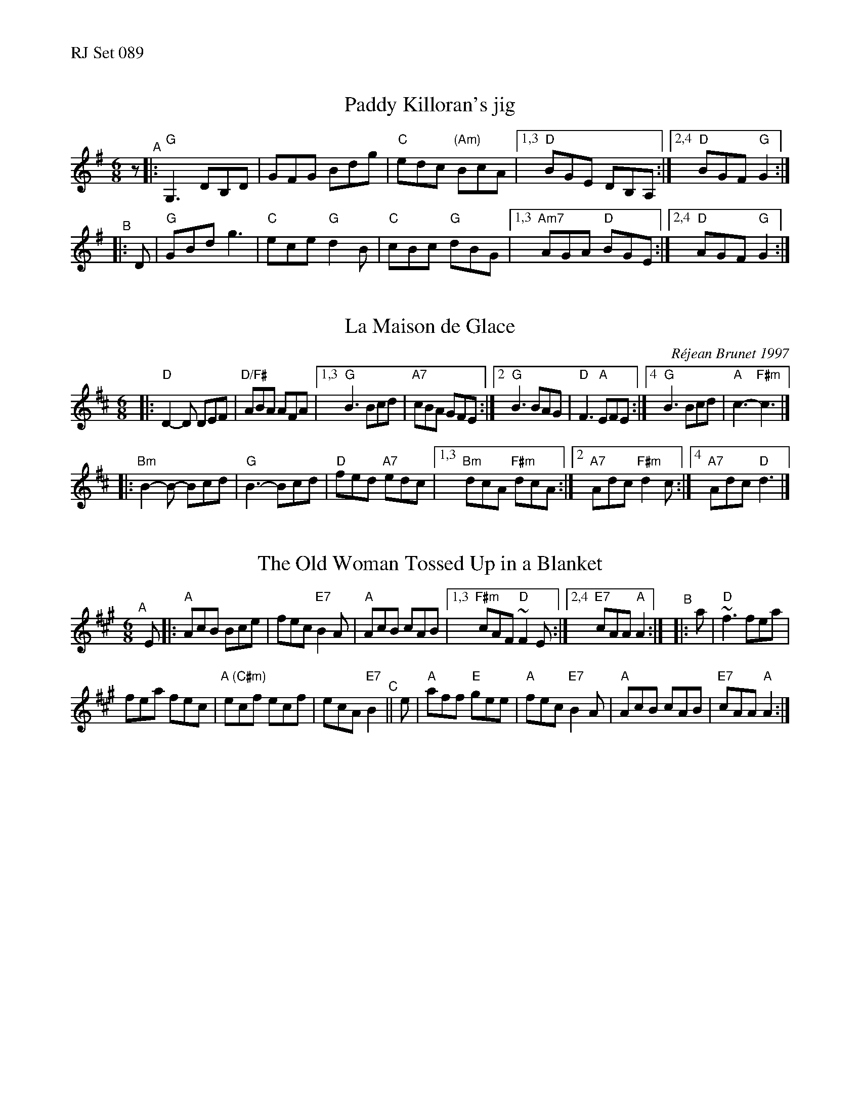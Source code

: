 %%text RJ Set 089


X: 1
T: Paddy Killoran's jig
R: jig
%S: s:2 b:11(6+5)
D: From recording by J-P Loyer, Ojnab
Z: Translated to abc by Debby Knight
Z: Condensed by John Chambers
M: 6/8
L: 1/8
K: G
z "^A"|:\
"G"G,3 DB,D | GFG Bdg | "C"edc "(Am)"BcA \
|[1,3  "D"BGE DB,A, :|[2,4  "D"BGF "G"G2 :|
"^B"|: D |\
"G"GBd g3 | "C"ece "G"d2B | "C"cBc "G"dBG |\
[1,3 "Am7"AGA "D"BGE :|[2,4 "D"AGF "G"G2 :|


X: 2
T: La Maison de Glace
C: R\'ejean Brunet 1997
M: 6/8
L: 1/8
R: 6/8
K: D
|:\
"D"D2-D DEF | "D/F#"ABA AFA |\
[1,3 "G"B3 Bcd | "A7"cBA GFE :|\
[2 "G"B3 BAG | "D"F3 "A"EFE :|\
[4 "G"B3 Bcd | "A"c3- "F#m"c3 |]
|:\
"Bm"B2-B- Bcd | "G"B3- Bcd | "D"fed "A7"edc |\
[1,3 "Bm"dcA "F#m"dcA :|[2 "A7"Adc "F#m"d2c :|[4 "A7"Adc "D"d3 |]


X: 3
T: The Old Woman Tossed Up in a Blanket
%S: s:2 b:13(6+7)
N: O'Neill's - 771, modified by Debby Knight
N: Condensed by John Chambers
N: Ornament (~) is a mordant
M: 6/8
R: Jig
K: A
"^A"[|]\
E |: "A"AcB Bce | fec "E7"B2A | "A"AcB cAB |[1,3 "F#m"cAF "D"~F2E :|[2,4 "E7"cAA "A"A2 :| "^B"|: a | "D"~f3 fea |
fea fec | "A (C#m)"ecf ecf | ecA "E7"B2 "^C"|| e | "A"aff "E"gee | "A"fec "E7"B2A | "A"AcB cAB | "E7"cAA "A"A2 :|

